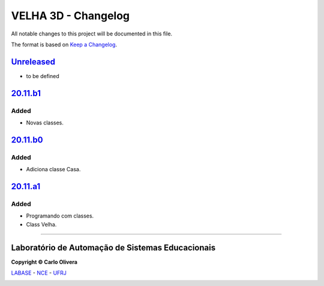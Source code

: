 VELHA 3D - Changelog
====================

All notable changes to this project will be documented in this file.

The format is based on `Keep a Changelog`_.


`Unreleased`_
-------------
- to be defined

`20.11.b1`_
------------

Added
+++++
- Novas classes.

`20.11.b0`_
------------

Added
+++++
- Adiciona classe Casa.

`20.11.a1`_
-----------

Added
+++++
- Programando com classes.
- Class Velha.



-------

Laboratório de Automação de Sistemas Educacionais
-------------------------------------------------

**Copyright © Carlo Olivera**

LABASE_ - NCE_ - UFRJ_

|LABASE|

.. _LABASE: http://labase.activufrj.nce.ufrj.br
.. _NCE: http://nce.ufrj.br
.. _UFRJ: http://www.ufrj.br
.. _Keep a Changelog: https://keepachangelog.com/en/1.0.0/
.. _20.11.a1: https://github.com/cetoli/velha3d/tree/release20_11_a1
.. _20.11.b0: https://github.com/cetoli/velha3d/tree/release_20_11_b0
.. _20.11.b1: https://github.com/cetoli/velha3d/tree/release_20_11_b1

.. |LABASE| image:: https://cetoli.gitlab.io/spyms/image/labase-logo-8.png
   :target: http://labase.activufrj.nce.ufrj.br
   :alt: LABASE


